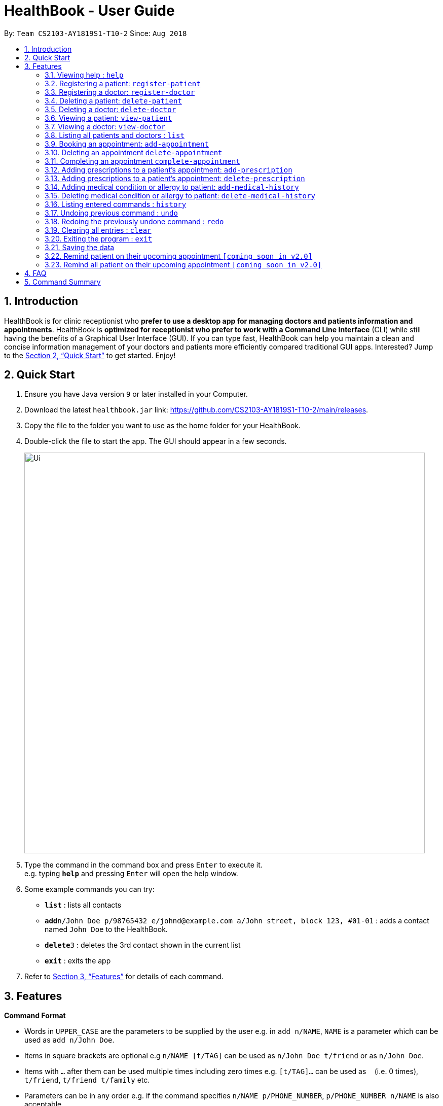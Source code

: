 = HealthBook - User Guide
:site-section: UserGuide
:toc:
:toc-title:
:toc-placement: preamble
:sectnums:
:imagesDir: images
:stylesDir: stylesheets
:xrefstyle: full
:experimental:
ifdef::env-github[]
:tip-caption: :bulb:
:note-caption: :information_source:
endif::[]
:repoURL: https://github.com/CS2103-AY1819S1-T10-2/main

By: `Team CS2103-AY1819S1-T10-2`      Since: `Aug 2018`

== Introduction

HealthBook is for clinic receptionist who *prefer to use a desktop app for managing doctors and patients information and appointments*.
HealthBook is *optimized for receptionist who prefer to work with a Command Line Interface* (CLI) while still having the benefits of a Graphical User Interface (GUI).
If you can type fast, HealthBook can help you maintain a clean and concise information management of your doctors and patients more efficiently compared traditional GUI apps.
Interested? Jump to the <<Quick Start>> to get started. Enjoy!

== Quick Start

.  Ensure you have Java version `9` or later installed in your Computer.
.  Download the latest `healthbook.jar` link: https://github.com/CS2103-AY1819S1-T10-2/main/releases.
.  Copy the file to the folder you want to use as the home folder for your HealthBook.
.  Double-click the file to start the app. The GUI should appear in a few seconds.
+
image::Ui.png[width="790"]
+
.  Type the command in the command box and press kbd:[Enter] to execute it. +
e.g. typing *`help`* and pressing kbd:[Enter] will open the help window.
.  Some example commands you can try:

* *`list`* : lists all contacts
* **`add`**`n/John Doe p/98765432 e/johnd@example.com a/John street, block 123, #01-01` : adds a contact named `John Doe` to the HealthBook.
* **`delete`**`3` : deletes the 3rd contact shown in the current list
* *`exit`* : exits the app

.  Refer to <<Features>> for details of each command.

[[Features]]
== Features

====
*Command Format*

* Words in `UPPER_CASE` are the parameters to be supplied by the user e.g. in `add n/NAME`, `NAME` is a parameter which can be used as `add n/John Doe`.
* Items in square brackets are optional e.g `n/NAME [t/TAG]` can be used as `n/John Doe t/friend` or as `n/John Doe`.
* Items with `…`​ after them can be used multiple times including zero times e.g. `[t/TAG]...` can be used as `{nbsp}` (i.e. 0 times), `t/friend`, `t/friend t/family` etc.
* Parameters can be in any order e.g. if the command specifies `n/NAME p/PHONE_NUMBER`, `p/PHONE_NUMBER n/NAME` is also acceptable.
====

=== Viewing help : `help`

Format: `help`

=== Registering a patient: `register-patient`
Registers a patient to the HealthBook. Patient is automatically tagged as a "Patient". +
Format: `register-patient n/NAME p/PHONE_NUMBER e/EMAIL a/ADDRESS`

Examples:

* `register-patient n/John Doe p/98765432 e/johnd@example.com a/John street, block 123, #01-01`

=== Registering a doctor: `register-doctor`
Registers a doctor to the HealthBook. Doctor is automatically tagged as a "Doctor". +
Format: `register-patient n/NAME p/PHONE_NUMBER e/EMAIL a/ADDRESS`

Examples:

* `register-doctor n/Mary Jane p/98765432 e/johnd@example.com a/John street, block 123, #01-01`

=== Deleting a patient: `delete-patient`
Deletes a patient from the HealthBook by name. +
Format: `delete-patient n/NAME`

Examples:

* `delete-patient n/John Doe`

=== Deleting a doctor: `delete-doctor`
Deletes a doctor from the HealthBook by name. +
Format: `delete-doctor n/NAME`

Examples:

* `delete-doctor n/Mary Jane`

=== Viewing a patient: `view-patient`
Views a landing page of a patient on the HealthBook. This will display all information of the patient onto the HealthBook
including their medical history, upcoming appointment and their past appointments. +
Format: `view-patient n/NAME`

****
* Views the patient and loads the information page of the patient with the specified `NAME`.
* The name refers to the name that the patient is registered under.
* The name must have been registered into the HealthBook.
****

Examples:

* `view-patient n/John Doe`

=== Viewing a doctor: `view-doctor`
Views a landing page of a doctor on the HealthBook. This will display the doctor's upcoming appointments. +
Format: `view-doctor n/NAME`

****
* Views the doctor's upcoming appointments with the specified `NAME`.
* The name refers to the name that the doctor is registered under.
* The name must have been registered into the HealthBook.
****

Examples:

* `view-doctor n/Mary Jane`

=== Listing all patients and doctors : `list`
Shows a list of all patients and doctors in the HealthBook. +
Format: `list`

=== Booking an appointment: `add-appointment`
Book a doctor's appointment for the patient. An ID of this appointment will be generated. +
Format: `add-appointment n/PATIENT_NAME doc/DOCTOR_NAME dt/DATE_TIME`

****
* Date and time should be in the format `yyyy-MM-dd HH:mm`
****

Examples:

* `add-appointment np/John Doe np/Mary Jane d/2018-10-17 15:00`

=== Deleting an appointment `delete-appointment`
Delete a doctor's appointment for the patient by its ID. +
Format: `delete-appointment APPOINTMENT_ID`

Examples:

* `delete-appointment 10001`

=== Completing an appointment `complete-appointment`
Complete an appointment. +
Format: `complete-appointment APPOINTMENT_ID`

Examples:

* `complete-appointment 10001`

=== Adding prescriptions to a patient's appointment: `add-prescription`
Adds a prescription to the patient's appointment with details of medicine name, dosage and number of times to consume
in a day. +
Format: `add-prescription pi/APPOINTMENT_ID pn/MEDICINE_NAME pd/DOSAGE pc/CONSUMPTION_PER_DAY`

Examples:

* `add-prescription pi/10001 pn/Paracetamol pd/2 pc/3`

****
* Each prescription is tied to an appointment.
* There cannot be a duplicate of drug name for that particular appointment.
****

=== Adding prescriptions to a patient's appointment: `delete-prescription`
Delete a prescription to the patient's appointment by appointment ID and medicine name. +
Format: `delete-prescription pi/APPOINTMENT_ID pn/MEDICINE_NAME`

Examples:

* `delete-prescription pi/10001 pn/Paracetamol`

=== Adding medical condition or allergy to patient: `add-medical-history`
Add a condition or allergy to the patient's medical history. This will then be displayed on the users information page. +
Format: `add-medical-history n/NAME al/ALLERGIES c/CONDITIONS`

Examples:

* `add-medical-history n/John Doe al/penicillin, milk c/sub-healthy, hyperglycemia`

****
* Either condition or allergy must be present.
****

=== Deleting medical condition or allergy to patient: `delete-medical-history`
Delete a condition or allergy to the patient's medical history. This will then be removed on the patient's information page. +
Format: `delete-medical-history n/NAME al/ALLERGIES c/CONDITIONS`

Examples:

* `delete-medical-history n/John Doe al/penicillin, milk c/sub-healthy, hyperglycemia`

****
* Either condition or allergy must be present.
* Condition and allergy indicated must be present in the patient's records
****

=== Listing entered commands : `history`

Lists all the commands that you have entered in reverse chronological order. +
Format: `history`

[NOTE]
====
Pressing the kbd:[&uarr;] and kbd:[&darr;] arrows will display the previous and next input respectively in the command box.
====

// tag::undoredo[]
=== Undoing previous command : `undo`

Restores the HealthBook to the state before the previous _undoable_ command was executed. +
Format: `undo`

[NOTE]
====
Undoable commands: those commands that modify the HealthBook's content (`add`, `delete`, `edit` and `clear`).
====

Examples:

* `delete-patient 10001` +
`list` +
`undo` (reverses the `delete-patient 10001` command) +

* `view-patient n/John Doe` +
`list` +
`undo` +
The `undo` command fails as there are no undoable commands executed previously.

* `delete-patient 10001` +
`clear` +
`undo` (reverses the `clear` command) +
`undo` (reverses the `delete-patient 10001` command) +

=== Redoing the previously undone command : `redo`

Reverses the most recent `undo` command. +
Format: `redo`

Examples:

* `delete-patient 10001` +
`undo` (reverses the `delete-patient 10001` command) +
`redo` (reapplies the `delete-patient 10001` command) +

* `delete-patient 10001` +
`redo` +
The `redo` command fails as there are no `undo` commands executed previously.

* `delete-patient 10001` +
`clear` +
`undo` (reverses the `clear` command) +
`undo` (reverses the `delete-patient 10001` command) +
`redo` (reapplies the `delete-patient 10001` command) +
`redo` (reapplies the `clear` command) +
// end::undoredo[]

=== Clearing all entries : `clear`

Clears all entries from the HealthBook. +
Format: `clear`

=== Exiting the program : `exit`

Exits the program. +
Format: `exit`

=== Saving the data

HealthBook data are saved in the hard disk automatically after any command that changes the data. +
There is no need to save manually.

=== Remind patient on their upcoming appointment `[coming soon in v2.0]`
Remind a patient on their upcoming appointment. This will send a message to the patient via an external platform to inform
them about their appointment.

=== Remind all patient on their upcoming appointment `[coming soon in v2.0]`
Remind all patient will upcoming appointment this week. This will send a message to the patient via an external platform to
inform them about their upcoming appointment.

== FAQ

*Q*: How do I transfer my data to another Computer? +
*A*: Install the app in the other computer and overwrite the empty data file it creates with the file that contains the data of your previous HealthBook folder.

== Command Summary

* *Register patient* `register-patient n/NAME p/PHONE_NUMBER e/EMAIL a/ADDRESS` +
e.g. `register-patient n/John Doe p/22224444 e/jamesho@example.com a/123, Clementi Rd, 1234665`
* *Register doctor* `register-patient n/NAME p/PHONE_NUMBER e/EMAIL a/ADDRESS` +
e.g. `register-doctor n/Mary Jane p/12224444 e/maryjane@example.com a/12, Clementi Rd, 1234665`
* *Delete patient* : `delete-patient n/NAME` +
e.g. `delete-patient n/John Doe`
* *Delete doctor* : `delete-doctor n/NAME` +
e.g. `delete-doctor n/Mary Jane`
* *View patient* : `view-patient n/NAME` +
e.g. `view-patient n/John Doe`
* *View doctor* : `view-doctor n/NAME` +
e.g. `view-doctor n/Mary Jane`
* *Book appointment* : `add-appointment n/PATIENT_NAME doc/DOCTOR_NAME dt/DATE_TIME` +
e.g. `add-appointment np/John Doe np/Mary Jane d/2018-10-17 15:00`
* *Delete appointment* : `delete-appointment APPOINTMENT_ID`
e.g. `delete-appointment 10001`
* *Complete appointment* : `complete-appointment APPOINTMENT_ID`
e.g. `complete-appointment 10001`
* *Add prescriptions* : `add-prescription pi/APPOINTMENT_ID pn/MEDICINE_NAME pd/DOSAGE pc/CONSUMPTION_PER_DAY``add-prescription pi/10001 pn/Paracetamol pd/2 pc/3`
e.g. `add-prescription pi/10001 pn/Paracetamol pd/2 pc/3`
* *Delete prescriptions* : `delete-prescription pi/APPOINTMENT_ID pn/MEDICINE_NAME`
e.g. `delete-prescription pi/10001 pn/Paracetamol`
* *Add allergies or conditions* : `add-medical-history n/NAME al/ALLERGIES c/CONDITIONS`
e.g. `add-medical-history n/John Doe al/penicillin, milk c/sub-healthy, hyperglycemia`
* *Delete allergies or conditions* : `delete-medical-history n/NAME al/ALLERGIES c/CONDITIONS`
e.g. `delete-medical-history n/John Doe al/penicillin, milk c/sub-healthy, hyperglycemia`
* *History* : `history`
* *Undo* : `undo`
* *Redo* : `redo`
* *Clear* : `clear`
* *Exit* : `exit`
